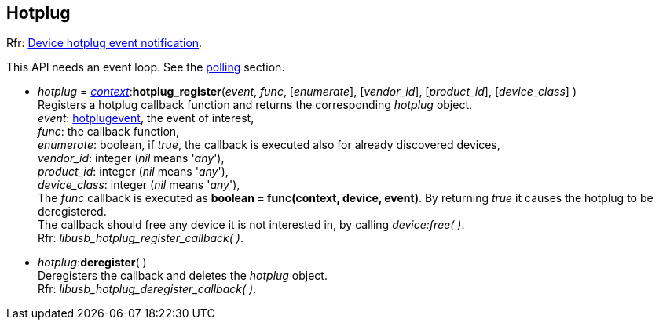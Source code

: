 
[[hotplug]]
== Hotplug

[small]#Rfr: link:++http://libusb.sourceforge.net/api-1.0/group__libusb__hotplug.html++[Device hotplug event notification].#

This API needs an event loop. See the <<polling, polling>> section.

* _hotplug_ = <<context, _context_>>++:++*hotplug_register*(_event_, _func_, [_enumerate_], [_vendor_id_], [_product_id_], [_device_class_] ) +
[small]#Registers a hotplug callback function and returns the corresponding _hotplug_ object. +
_event_: <<hotplugevent, hotplugevent>>, the event of interest, +
_func_: the callback function, +
_enumerate_: boolean, if _true_, the callback is executed also for already discovered devices, +
_vendor_id_: integer (_nil_ means '_any_'), + 
_product_id_: integer (_nil_ means '_any_'), + 
_device_class_: integer (_nil_ means '_any_'), + 
The _func_ callback is executed as *boolean = func(context, device, event)*. By returning _true_ it causes the hotplug to be deregistered. +
The callback should free any device it is not interested in, by calling _device:free( )_. +
Rfr: _libusb_hotplug_register_callback( )_.#

* _hotplug_++:++*deregister*( ) +
[small]#Deregisters the callback and deletes the _hotplug_ object. +
Rfr: _libusb_hotplug_deregister_callback( )_.#

